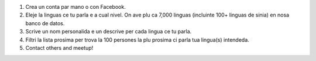 #. Crea un conta par mano o con Facebook.
#. Eleje la linguas ce tu parla e a cual nivel. On ave plu ca 7,000 linguas (incluinte 100+ linguas de sinia) en nosa banco de datos.
#. Scrive un nom personalida e un descrive per cada lingua ce tu parla.
#. Filtri la lista prosima per trova la 100 persones la plu prosima ci parla tua lingua(s) intendeda.
#. Contact others and meetup!
